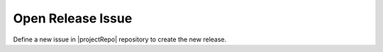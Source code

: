 Open Release Issue
------------------

Define a new issue in |projectRepo| repository to create the new release.
